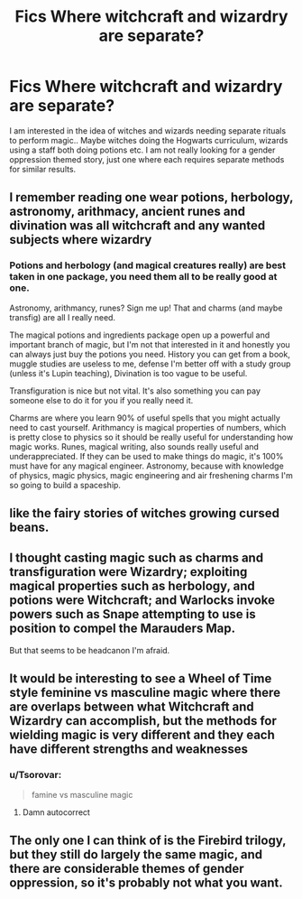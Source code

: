 #+TITLE: Fics Where witchcraft and wizardry are separate?

* Fics Where witchcraft and wizardry are separate?
:PROPERTIES:
:Author: tumbleweedsforever
:Score: 33
:DateUnix: 1578469343.0
:DateShort: 2020-Jan-08
:FlairText: Request
:END:
I am interested in the idea of witches and wizards needing separate rituals to perform magic.. Maybe witches doing the Hogwarts curriculum, wizards using a staff both doing potions etc. I am not really looking for a gender oppression themed story, just one where each requires separate methods for similar results.


** I remember reading one wear potions, herbology, astronomy, arithmacy, ancient runes and divination was all witchcraft and any wanted subjects where wizardry
:PROPERTIES:
:Author: justjustin2300
:Score: 15
:DateUnix: 1578470993.0
:DateShort: 2020-Jan-08
:END:

*** Potions and herbology (and magical creatures really) are best taken in one package, you need them all to be really good at one.

Astronomy, arithmancy, runes? Sign me up! That and charms (and maybe transfig) are all I really need.

The magical potions and ingredients package open up a powerful and important branch of magic, but I'm not that interested in it and honestly you can always just buy the potions you need. History you can get from a book, muggle studies are useless to me, defense I'm better off with a study group (unless it's Lupin teaching), Divination is too vague to be useful.

Transfiguration is nice but not vital. It's also something you can pay someone else to do it for you if you really need it.

Charms are where you learn 90% of useful spells that you might actually need to cast yourself. Arithmancy is magical properties of numbers, which is pretty close to physics so it should be really useful for understanding how magic works. Runes, magical writing, also sounds really useful and underappreciated. If they can be used to make things do magic, it's 100% must have for any magical engineer. Astronomy, because with knowledge of physics, magic physics, magic engineering and air freshening charms I'm so going to build a spaceship.
:PROPERTIES:
:Author: 15_Redstones
:Score: 2
:DateUnix: 1578487094.0
:DateShort: 2020-Jan-08
:END:


** like the fairy stories of witches growing cursed beans.
:PROPERTIES:
:Author: andrewwaiting
:Score: 2
:DateUnix: 1578489175.0
:DateShort: 2020-Jan-08
:END:


** I thought casting magic such as charms and transfiguration were Wizardry; exploiting magical properties such as herbology, and potions were Witchcraft; and Warlocks invoke powers such as Snape attempting to use is position to compel the Marauders Map.

But that seems to be headcanon I'm afraid.
:PROPERTIES:
:Author: Thsle
:Score: 2
:DateUnix: 1578529169.0
:DateShort: 2020-Jan-09
:END:


** It would be interesting to see a Wheel of Time style feminine vs masculine magic where there are overlaps between what Witchcraft and Wizardry can accomplish, but the methods for wielding magic is very different and they each have different strengths and weaknesses
:PROPERTIES:
:Author: Kingsonne
:Score: 2
:DateUnix: 1578534913.0
:DateShort: 2020-Jan-09
:END:

*** u/Tsorovar:
#+begin_quote
  famine vs masculine magic
#+end_quote
:PROPERTIES:
:Author: Tsorovar
:Score: 3
:DateUnix: 1578563726.0
:DateShort: 2020-Jan-09
:END:

**** Damn autocorrect
:PROPERTIES:
:Author: Kingsonne
:Score: 1
:DateUnix: 1578585701.0
:DateShort: 2020-Jan-09
:END:


** The only one I can think of is the Firebird trilogy, but they still do largely the same magic, and there are considerable themes of gender oppression, so it's probably not what you want.
:PROPERTIES:
:Author: Tsorovar
:Score: 2
:DateUnix: 1578563844.0
:DateShort: 2020-Jan-09
:END:
